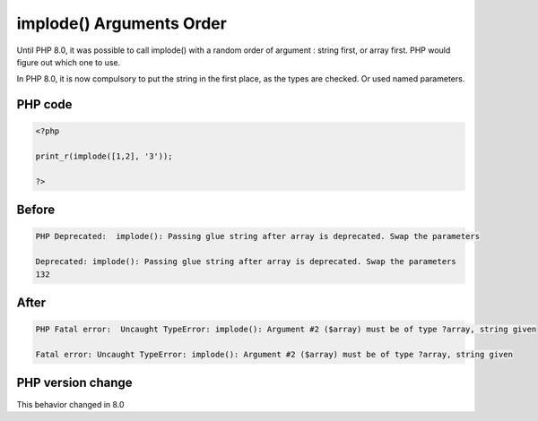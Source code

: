 .. _`implode()-arguments-order`:

implode() Arguments Order
=========================
.. meta::
	:description:
		implode() Arguments Order: Until PHP 8.
	:twitter:card: summary_large_image
	:twitter:site: @exakat
	:twitter:title: implode() Arguments Order
	:twitter:description: implode() Arguments Order: Until PHP 8
	:twitter:creator: @exakat
	:twitter:image:src: https://php-changed-behaviors.readthedocs.io/en/latest/_static/logo.png
	:og:image: https://php-changed-behaviors.readthedocs.io/en/latest/_static/logo.png
	:og:title: implode() Arguments Order
	:og:type: article
	:og:description: Until PHP 8
	:og:url: https://php-tips.readthedocs.io/en/latest/tips/imploderOrder.html
	:og:locale: en

Until PHP 8.0, it was possible to call implode() with a random order of argument : string first, or array first. PHP would figure out which one to use. 



In PHP 8.0, it is now compulsory to put the string in the first place, as the types are checked. Or used named parameters.

PHP code
________
.. code-block:: php

   <?php
   
   print_r(implode([1,2], '3'));
   
   ?>

Before
______
.. code-block:: output

   PHP Deprecated:  implode(): Passing glue string after array is deprecated. Swap the parameters 
   
   Deprecated: implode(): Passing glue string after array is deprecated. Swap the parameters 
   132

After
______
.. code-block:: output

   PHP Fatal error:  Uncaught TypeError: implode(): Argument #2 ($array) must be of type ?array, string given 
   
   Fatal error: Uncaught TypeError: implode(): Argument #2 ($array) must be of type ?array, string given 
   


PHP version change
__________________
This behavior changed in 8.0



